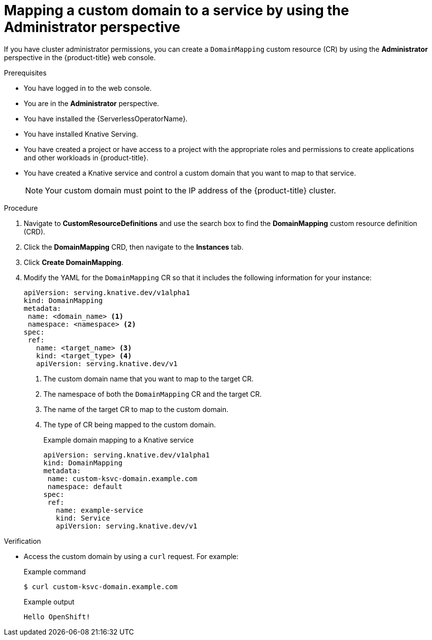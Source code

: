 // Module included in the following assemblies:
//
// * serverless/knative_serving/serverless-custom-domains.adoc

:_content-type: PROCEDURE
[id="serverless-domain-mapping-odc-admin_{context}"]
= Mapping a custom domain to a service by using the Administrator perspective

If you have cluster administrator permissions, you can create a `DomainMapping` custom resource (CR) by using the *Administrator* perspective in the {product-title} web console.

.Prerequisites

* You have logged in to the web console.
* You are in the *Administrator* perspective.
* You have installed the {ServerlessOperatorName}.
* You have installed Knative Serving.
* You have created a project or have access to a project with the appropriate roles and permissions to create applications and other workloads in {product-title}.
* You have created a Knative service and control a custom domain that you want to map to that service.
+
[NOTE]
====
Your custom domain must point to the IP address of the {product-title} cluster.
====

.Procedure

. Navigate to *CustomResourceDefinitions* and use the search box to find the *DomainMapping* custom resource definition (CRD).

. Click the *DomainMapping* CRD, then navigate to the *Instances* tab.

. Click *Create DomainMapping*.

. Modify the YAML for the `DomainMapping` CR so that it includes the following information for your instance:
+
[source,yaml]
----
apiVersion: serving.knative.dev/v1alpha1
kind: DomainMapping
metadata:
 name: <domain_name> <1>
 namespace: <namespace> <2>
spec:
 ref:
   name: <target_name> <3>
   kind: <target_type> <4>
   apiVersion: serving.knative.dev/v1
----
<1> The custom domain name that you want to map to the target CR.
<2> The namespace of both the `DomainMapping` CR and the target CR.
<3> The name of the target CR to map to the custom domain.
<4> The type of CR being mapped to the custom domain.
+
.Example domain mapping to a Knative service
[source,yaml]
----
apiVersion: serving.knative.dev/v1alpha1
kind: DomainMapping
metadata:
 name: custom-ksvc-domain.example.com
 namespace: default
spec:
 ref:
   name: example-service
   kind: Service
   apiVersion: serving.knative.dev/v1
----

.Verification

* Access the custom domain by using a `curl` request. For example:
+
.Example command
[source,terminal]
----
$ curl custom-ksvc-domain.example.com
----
+
.Example output
[source,terminal]
----
Hello OpenShift!
----
